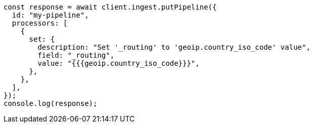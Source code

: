 // This file is autogenerated, DO NOT EDIT
// Use `node scripts/generate-docs-examples.js` to generate the docs examples

[source, js]
----
const response = await client.ingest.putPipeline({
  id: "my-pipeline",
  processors: [
    {
      set: {
        description: "Set '_routing' to 'geoip.country_iso_code' value",
        field: "_routing",
        value: "{{{geoip.country_iso_code}}}",
      },
    },
  ],
});
console.log(response);
----

